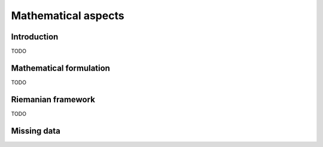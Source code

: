 .. _mathematics:

====================
Mathematical aspects
====================

Introduction
------------
TODO

Mathematical formulation
------------------------
TODO

Riemanian framework
-------------------
TODO

Missing data
------------

.. .. toctree::
..    :numbered:
..    :maxdepth: 2
